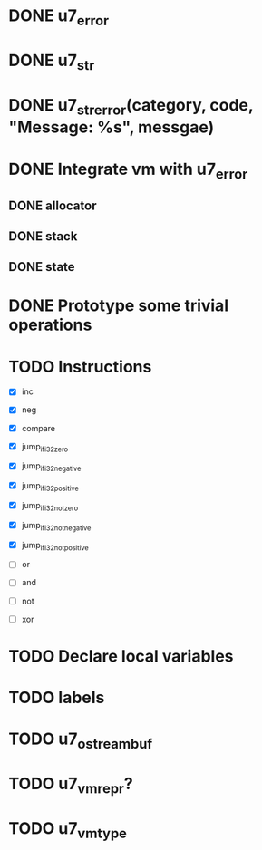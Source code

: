 * DONE u7_error
  CLOSED: [2021-02-14]
* DONE u7_str
  CLOSED: [2021-02-15]
* DONE u7_str_error(category, code, "Message: %s", messgae)
  CLOSED: [2021-02-16 Tue 21:27]

* DONE Integrate vm with u7_error
  CLOSED: [2021-03-18 Thu 23:30]
** DONE allocator
   CLOSED: [2021-03-18 Thu 23:29]
** DONE stack
   CLOSED: [2021-03-18 Thu 23:29]
** DONE state
   CLOSED: [2021-03-18 Thu 23:29]

* DONE Prototype some trivial operations


* TODO Instructions
  - [X] inc
  - [X] neg

  - [X] compare

  - [X] jump_if_i32_zero
  - [X] jump_if_i32_negative
  - [X] jump_if_i32_positive
  - [X] jump_if_i32_not_zero
  - [X] jump_if_i32_not_negative
  - [X] jump_if_i32_not_positive

  - [ ] or
  - [ ] and
  - [ ] not
  - [ ] xor

* TODO Declare local variables
* TODO labels

* TODO u7_ostreambuf
* TODO u7_vm_repr?
* TODO u7_vm_type
